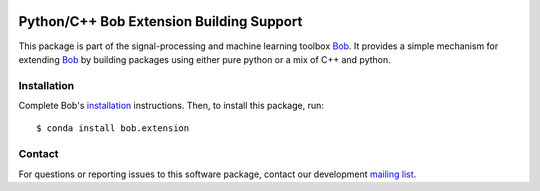 .. vim: set fileencoding=utf-8 :
.. Mon 26 Jun 2017 12:37:53 CEST

.. image:: https://img.shields.io/badge/docs-v7.0.3-orange.svg
   :target: https://www.idiap.ch/software/bob/docs/bob/bob.extension/v7.0.3/index.html
.. image:: https://gitlab.idiap.ch/bob/bob.extension/badges/v7.0.3/pipeline.svg
   :target: https://gitlab.idiap.ch/bob/bob.extension/commits/v7.0.3
.. image:: https://gitlab.idiap.ch/bob/bob.extension/badges/v7.0.3/coverage.svg
   :target: https://gitlab.idiap.ch/bob/bob.extension/commits/v7.0.3
.. image:: https://img.shields.io/badge/gitlab-project-0000c0.svg
   :target: https://gitlab.idiap.ch/bob/bob.extension


===========================================
 Python/C++ Bob Extension Building Support
===========================================

This package is part of the signal-processing and machine learning toolbox
Bob_. It provides a simple mechanism for extending Bob_ by building packages
using either pure python or a mix of C++ and python.

Installation
------------

Complete Bob's `installation`_ instructions. Then, to install this package,
run::

  $ conda install bob.extension


Contact
-------

For questions or reporting issues to this software package, contact our
development `mailing list`_.


.. Place your references here:
.. _bob: https://www.idiap.ch/software/bob
.. _installation: https://www.idiap.ch/software/bob/install
.. _mailing list: https://www.idiap.ch/software/bob/discuss
